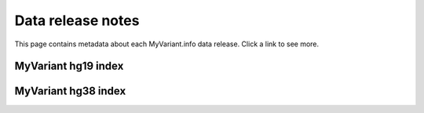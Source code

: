 Data release notes
******************

This page contains metadata about each MyVariant.info data release.  Click a link to see more.

MyVariant hg19 index
====================

.. raw:: html

    <div id="hg19"></div>

MyVariant hg38 index
====================

.. raw:: html

    <div id="hg38"></div>


.. raw:: html

    <div id="spacer" style="height:300px"></div>
